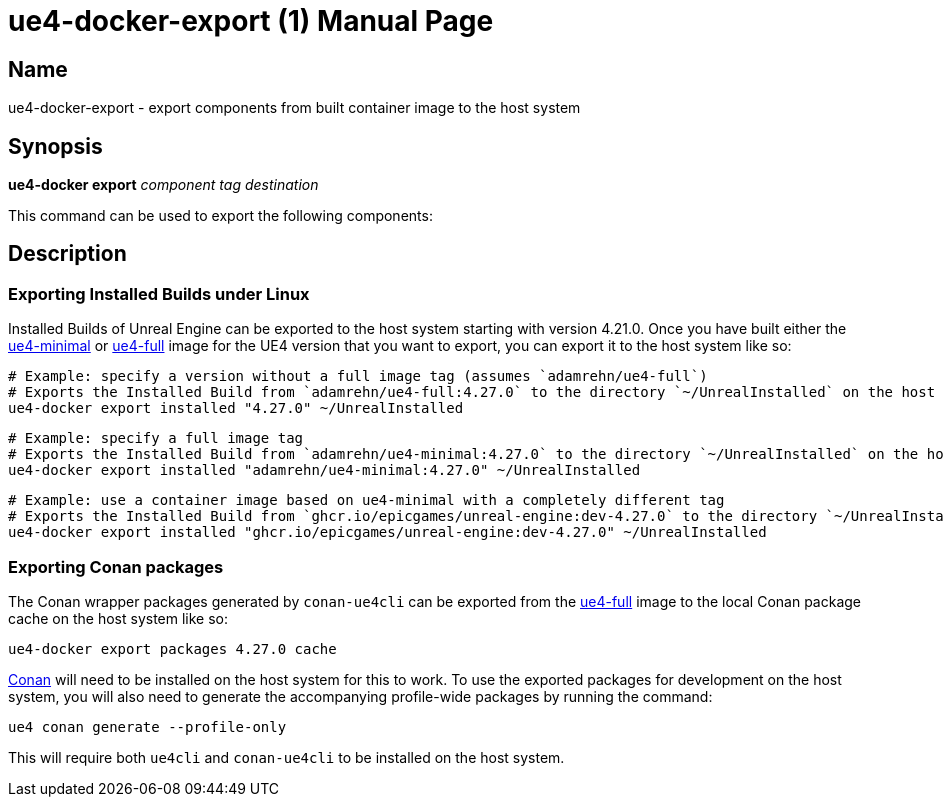 = ue4-docker-export (1)
:doctype: manpage
:icons: font
:idprefix:
:idseparator: -
:source-highlighter: rouge

== Name

ue4-docker-export - export components from built container image to the host system

== Synopsis

*ue4-docker export* _component_ _tag_ _destination_

This command can be used to export the following components:

== Description

=== Exporting Installed Builds under Linux

Installed Builds of Unreal Engine can be exported to the host system starting with version 4.21.0. Once you have built either the xref:available-container-images.adoc#ue4-minimal[ue4-minimal] or xref:available-container-images.adoc#ue4-full[ue4-full] image for the UE4 version that you want to export, you can export it to the host system like so:

[source,shell]
----
# Example: specify a version without a full image tag (assumes `adamrehn/ue4-full`)
# Exports the Installed Build from `adamrehn/ue4-full:4.27.0` to the directory `~/UnrealInstalled` on the host system
ue4-docker export installed "4.27.0" ~/UnrealInstalled
----

[source,shell]
----
# Example: specify a full image tag
# Exports the Installed Build from `adamrehn/ue4-minimal:4.27.0` to the directory `~/UnrealInstalled` on the host system
ue4-docker export installed "adamrehn/ue4-minimal:4.27.0" ~/UnrealInstalled
----

[source,shell]
----
# Example: use a container image based on ue4-minimal with a completely different tag
# Exports the Installed Build from `ghcr.io/epicgames/unreal-engine:dev-4.27.0` to the directory `~/UnrealInstalled` on the host system
ue4-docker export installed "ghcr.io/epicgames/unreal-engine:dev-4.27.0" ~/UnrealInstalled
----

=== Exporting Conan packages

The Conan wrapper packages generated by `conan-ue4cli` can be exported from the xref:available-container-images.adoc#ue4-full[ue4-full] image to the local Conan package cache on the host system like so:

[source,shell]
----
ue4-docker export packages 4.27.0 cache
----

https://conan.io/[Conan] will need to be installed on the host system for this to work.
To use the exported packages for development on the host system, you will also need to generate the accompanying profile-wide packages by running the command:

[source,shell]
----
ue4 conan generate --profile-only
----

This will require both `ue4cli` and `conan-ue4cli` to be installed on the host system.

